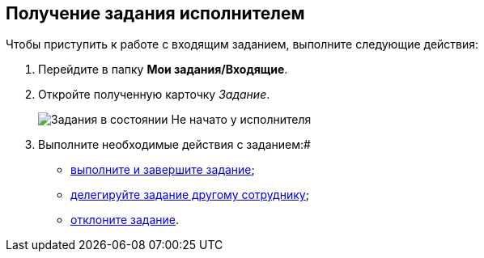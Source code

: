 
== Получение задания исполнителем

Чтобы приступить к работе с входящим заданием, выполните следующие действия:

[[task_f4v_vs4_4j__steps_zhk_xhj_4j]]
. Перейдите в папку [.keyword]*Мои задания/Входящие*.
. Откройте полученную карточку _Задание_.
+
image::tcard_preview_performer1.png[Задания в состоянии Не начато у исполнителя]
. Выполните необходимые действия с заданием:#
* xref:task_tcard_change_state_finish_performer.adoc[выполните и завершите задание];
* xref:task_tcard_change_state_delegate.adoc[делегируйте задание другому сотруднику];
* xref:task_tcard_change_state_reject_performer.adoc[отклоните задание].
